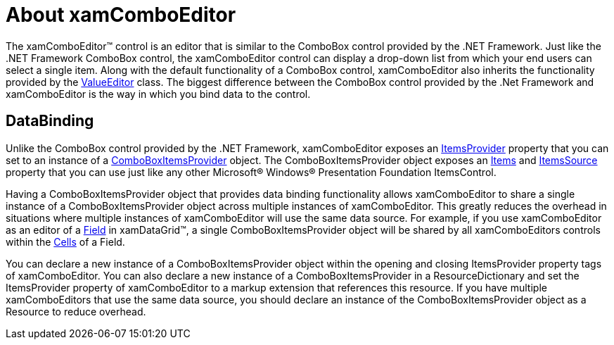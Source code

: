 ﻿////

|metadata|
{
    "name": "wpf-xamcomboeditor-about-xamcomboeditor",
    "controlName": ["xamComboEditor"],
    "tags": ["Getting Started"],
    "guid": "{E5E4E3C6-75AF-4D54-971D-ABA8990DB4B9}",  
    "buildFlags": [],
    "createdOn": "2012-09-05T19:05:30.0679781Z"
}
|metadata|
////

= About xamComboEditor

The xamComboEditor™ control is an editor that is similar to the ComboBox control provided by the .NET Framework. Just like the .NET Framework ComboBox control, the xamComboEditor control can display a drop-down list from which your end users can select a single item. Along with the default functionality of a ComboBox control, xamComboEditor also inherits the functionality provided by the link:{ApiPlatform}editors.v{ProductVersion}~infragistics.windows.editors.valueeditor.html[ValueEditor] class. The biggest difference between the ComboBox control provided by the .Net Framework and xamComboEditor is the way in which you bind data to the control.

== DataBinding

Unlike the ComboBox control provided by the .NET Framework, xamComboEditor exposes an link:{ApiPlatform}editors.v{ProductVersion}~infragistics.windows.editors.xamcomboeditor~itemsprovider.html[ItemsProvider] property that you can set to an instance of a link:{ApiPlatform}editors.v{ProductVersion}~infragistics.windows.editors.comboboxitemsprovider.html[ComboBoxItemsProvider] object. The ComboBoxItemsProvider object exposes an link:{ApiPlatform}editors.v{ProductVersion}~infragistics.windows.editors.comboboxitemsprovider~items.html[Items] and link:{ApiPlatform}editors.v{ProductVersion}~infragistics.windows.editors.comboboxitemsprovider~itemssource.html[ItemsSource] property that you can use just like any other Microsoft® Windows® Presentation Foundation ItemsControl.

Having a ComboBoxItemsProvider object that provides data binding functionality allows xamComboEditor to share a single instance of a ComboBoxItemsProvider object across multiple instances of xamComboEditor. This greatly reduces the overhead in situations where multiple instances of xamComboEditor will use the same data source. For example, if you use xamComboEditor as an editor of a link:{ApiPlatform}datapresenter.v{ProductVersion}~infragistics.windows.datapresenter.field.html[Field] in xamDataGrid™, a single ComboBoxItemsProvider object will be shared by all xamComboEditors controls within the link:{ApiPlatform}datapresenter.v{ProductVersion}~infragistics.windows.datapresenter.cell.html[Cells] of a Field.

You can declare a new instance of a ComboBoxItemsProvider object within the opening and closing ItemsProvider property tags of xamComboEditor. You can also declare a new instance of a ComboBoxItemsProvider in a ResourceDictionary and set the ItemsProvider property of xamComboEditor to a markup extension that references this resource. If you have multiple xamComboEditors that use the same data source, you should declare an instance of the ComboBoxItemsProvider object as a Resource to reduce overhead.